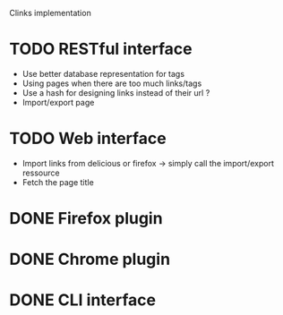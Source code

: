 Clinks implementation
* TODO RESTful interface
  - Use better database representation for tags
  - Using pages when there are too much links/tags
  - Use a hash for designing links instead of their url ?
  - Import/export page
* TODO Web interface
  - Import links from delicious or firefox -> simply call the
    import/export ressource
  - Fetch the page title
* DONE Firefox plugin
* DONE Chrome plugin
* DONE CLI interface
